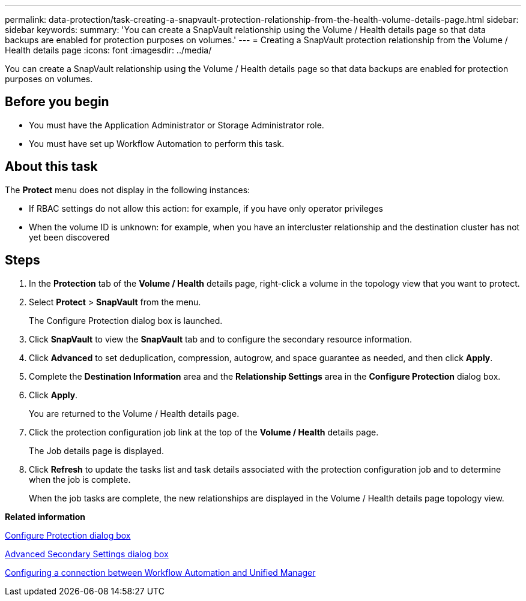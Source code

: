 ---
permalink: data-protection/task-creating-a-snapvault-protection-relationship-from-the-health-volume-details-page.html
sidebar: sidebar
keywords: 
summary: 'You can create a SnapVault relationship using the Volume / Health details page so that data backups are enabled for protection purposes on volumes.'
---
= Creating a SnapVault protection relationship from the Volume / Health details page
:icons: font
:imagesdir: ../media/

[.lead]
You can create a SnapVault relationship using the Volume / Health details page so that data backups are enabled for protection purposes on volumes.

== Before you begin

* You must have the Application Administrator or Storage Administrator role.
* You must have set up Workflow Automation to perform this task.

== About this task

The *Protect* menu does not display in the following instances:

* If RBAC settings do not allow this action: for example, if you have only operator privileges
* When the volume ID is unknown: for example, when you have an intercluster relationship and the destination cluster has not yet been discovered

== Steps

. In the *Protection* tab of the *Volume / Health* details page, right-click a volume in the topology view that you want to protect.
. Select *Protect* > *SnapVault* from the menu.
+
The Configure Protection dialog box is launched.

. Click *SnapVault* to view the *SnapVault* tab and to configure the secondary resource information.
. Click *Advanced* to set deduplication, compression, autogrow, and space guarantee as needed, and then click *Apply*.
. Complete the *Destination Information* area and the *Relationship Settings* area in the *Configure Protection* dialog box.
. Click *Apply*.
+
You are returned to the Volume / Health details page.

. Click the protection configuration job link at the top of the *Volume / Health* details page.
+
The Job details page is displayed.

. Click *Refresh* to update the tasks list and task details associated with the protection configuration job and to determine when the job is complete.
+
When the job tasks are complete, the new relationships are displayed in the Volume / Health details page topology view.

*Related information*

xref:reference-configure-protection-dialog-box.adoc[Configure Protection dialog box]

xref:reference-advanced-secondary-setting-dialog-box.adoc[Advanced Secondary Settings dialog box]

xref:task-configuring-a-connection-between-workflow-automation-and-unified-manager.adoc[Configuring a connection between Workflow Automation and Unified Manager]
